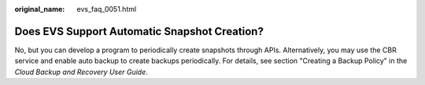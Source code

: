 :original_name: evs_faq_0051.html

.. _evs_faq_0051:

Does EVS Support Automatic Snapshot Creation?
=============================================

No, but you can develop a program to periodically create snapshots through APIs. Alternatively, you may use the CBR service and enable auto backup to create backups periodically. For details, see section "Creating a Backup Policy" in the *Cloud Backup and Recovery User Guide*.
